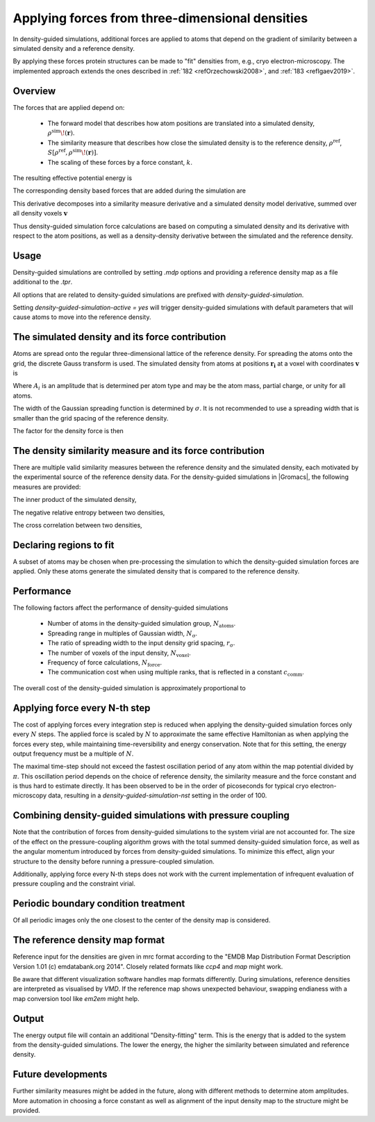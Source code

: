 .. _density-guided-simulation:

Applying forces from three-dimensional densities
------------------------------------------------

In density-guided simulations, additional forces are applied to atoms that depend
on the gradient of similarity between a simulated density and a reference density.

By applying these forces protein structures can be made to "fit" densities
from, e.g., cryo electron-microscopy. The implemented approach extends the ones
described in \ :ref:`182 <refOrzechowski2008>`, and \ :ref:`183 <refIgaev2019>`.

Overview
^^^^^^^^

The forces that are applied depend on:

 * The forward model that describes how atom positions are translated into a
   simulated density, :math:`\rho^{\mathrm{sim}}\!(\mathbf{r})`.
 * The similarity measure that describes how close the simulated density is to
   the reference density, :math:`\rho^{\mathrm{ref}}`, :math:`S[\rho^{\mathrm{ref}},\rho^{\mathrm{sim}}\!(\mathbf{r})]`.
 * The scaling of these forces by a force constant, :math:`k`.

The resulting effective potential energy is

.. math:: U = U_{\mathrm{forcefield}}(\mathbf{r}) - k S[\rho^{\mathrm{ref}},\rho^{\mathrm{sim}}\!(\mathbf{r})]\,\mathrm{.}
          :label: eqndensone

The corresponding density based forces that are added during the simulation are

.. math:: \mathbf{F}_{\mathrm{density}} = k \nabla_{\mathbf{r}} S[\rho^{\mathrm{ref}},\rho^{\mathrm{sim}}\!(\mathbf{r})]\,\mathrm{.}
          :label: eqndenstwo

This derivative decomposes into a similarity measure derivative and a simulated
density model derivative, summed over all density voxels :math:`\mathbf{v}`

.. math:: \mathbf{F}_{\mathrm{density}} = k \sum_{\mathbf{v}}\partial_{\rho_{\mathbf{v}}^{\mathrm{sim}}} S[\rho^{\mathrm{ref}},\rho^{\mathrm{sim}}] \cdot \nabla_{\mathbf{r}} \rho_{\mathbf{v}}^{\mathrm{sim}}\!(\mathbf{r})\,\mathrm{.}
          :label: eqndensthree

Thus density-guided simulation force calculations are based on computing a
simulated density and its derivative with respect to the atom positions, as
well as a density-density derivative between the simulated and the reference
density.

Usage
^^^^^

Density-guided simulations are controlled by setting `.mdp` options and
providing a reference density map as a file additional to the `.tpr`.

All options that are related to density-guided simulations are prefixed with
`density-guided-simulation`.

Setting `density-guided-simulation-active = yes` will trigger density-guided
simulations with default parameters that will cause atoms to move into the
reference density.

The simulated density and its force contribution
^^^^^^^^^^^^^^^^^^^^^^^^^^^^^^^^^^^^^^^^^^^^^^^^

Atoms are spread onto the regular three-dimensional lattice of the reference
density. For spreading the atoms onto the grid, the discrete Gauss transform is
used. The simulated density from atoms at positions :math:`\mathbf{r_i}` at a
voxel with coordinates :math:`\mathbf{v}` is

.. math:: \rho_{\mathbf{v}} = \sum_i A_i \frac{1}{\sqrt{2\pi}^3\sigma^3} \exp[-\frac{(\mathbf{r_i}-\mathbf{v})^2}{2 \sigma^2}]\,\mathrm{.}
          :label: eqndensfour

Where :math:`A_i` is an amplitude that is determined per atom type and may be
the atom mass, partial charge, or unity for all atoms.

The width of the Gaussian spreading function is determined by :math:`\sigma`.
It is not recommended to use a spreading width that is smaller than the
grid spacing of the reference density.

The factor for the density force is then

.. math:: \nabla_{r} \rho_{\mathbf{v}}^{\mathrm{sim}}\!(\mathbf{r}) = \sum_{i} - A_i \frac{(\mathbf{r_i}-\mathbf{v})}{\sigma} \frac{1}{\sqrt{2\pi}^3\sigma^3} \exp[-\frac{(\mathbf{r_i}-\mathbf{v})^2}{2 \sigma^2}]\,\mathrm{.}
          :label: eqndensfive

The density similarity measure and its force contribution
^^^^^^^^^^^^^^^^^^^^^^^^^^^^^^^^^^^^^^^^^^^^^^^^^^^^^^^^^

There are multiple valid similarity measures between the reference density and
the simulated density, each motivated by the experimental source of the
reference density data. For the density-guided simulations in |Gromacs|, the following
measures are provided:

The inner product of the simulated density,

.. math:: S_{\mathrm{inner-product}}[\rho^{\mathrm{ref}},\rho^{\mathrm{sim}}] =
                \frac{1}{N_\mathrm{voxel}}\sum_{v=1}^{N_\mathrm{voxel}} \rho^{\mathrm{ref}}_v \rho^{\mathrm{sim}}_v\,\mathrm{.}
        :label: eqndenssix

The negative relative entropy between two densities,

.. math:: S_{\mathrm{relative-entropy}}[\rho^{\mathrm{ref}},\rho^{\mathrm{sim}}] =
           \sum_{v=1, \rho^{\mathrm{ref}}>0, \rho^{\mathrm{sim}}>0}^{N_\mathrm{voxel}} \rho^\mathrm{ref} [\log(\rho^\mathrm{sim}_v)-\log(\rho^\mathrm{ref}_v)]\,\mathrm{.}
        :label: eqndensseven

The cross correlation between two densities,

.. math:: S_{\mathrm{cross-correlation}}[\rho^{\mathrm{ref}},\rho^{\mathrm{sim}}] =
           \frac{\sum_{v}\left((\rho_v^{\mathrm{ref}} - \bar{\rho}^{\mathrm{ref}})(\rho_v^{\mathrm{sim}} - \bar{\rho}^{\mathrm{sim}})\right)}
           {\sqrt{\sum_v(\rho_v^{\mathrm{ref}} - \bar{\rho}^{\mathrm{ref}})^2 \sum_v(\rho_v^{\mathrm{sim}} - \bar{\rho}^{\mathrm{sim}})^2}}\mathrm{.}
        :label: eqndenscrosscorr
     

Declaring regions to fit
^^^^^^^^^^^^^^^^^^^^^^^^

A subset of atoms may be chosen when pre-processing the simulation to which the
density-guided simulation forces are applied. Only these atoms generate the
simulated density that is compared to the reference density.

Performance
^^^^^^^^^^^

The following factors affect the performance of density-guided simulations

 * Number of atoms in the density-guided simulation group, :math:`N_{\mathrm{atoms}}`.
 * Spreading range in multiples of Gaussian width, :math:`N_{\mathrm{\sigma}}`.
 * The ratio of spreading width to the input density grid spacing, :math:`r_{\mathrm{\sigma}}`.
 * The number of voxels of the input density, :math:`N_{\mathrm{voxel}}`.
 * Frequency of force calculations, :math:`N_{\mathrm{force}}`.
 * The communication cost when using multiple ranks, that is reflected in a constant :math:`c_{\mathrm{comm}}`.

The overall cost of the density-guided simulation is approximately proportional to

.. math:: \frac{1}{N_{\mathrm{force}}} \left[N_{\mathrm{atoms}}\left(N_{\mathrm{\sigma}}r_{\mathrm{\sigma}}\right)^3 + c_{\mathrm{comm}}N_{\mathrm{voxel}}\right]\,\mathrm{.}
          :label: eqndenseight

Applying force every N-th step
^^^^^^^^^^^^^^^^^^^^^^^^^^^^^^

The cost of applying forces every integration step is reduced when applying the
density-guided simulation forces only every :math:`N` steps. The applied force
is scaled by :math:`N` to approximate the same effective Hamiltonian as when
applying the forces every step, while maintaining time-reversibility and energy
conservation. Note that for this setting, the energy output frequency must be a
multiple of :math:`N`.

The maximal time-step should not exceed the fastest oscillation period of any
atom within the map potential divided by :math:`\pi`. This oscillation period
depends on the choice of reference density, the similarity measure and the force
constant and is thus hard to estimate directly. It has been observed to be
in the order of picoseconds for typical cryo electron-microscopy data, resulting
in a `density-guided-simulation-nst` setting in the order of 100.

Combining density-guided simulations with pressure coupling
^^^^^^^^^^^^^^^^^^^^^^^^^^^^^^^^^^^^^^^^^^^^^^^^^^^^^^^^^^^

Note that the contribution of forces from density-guided simulations to the
system virial are not accounted for. The size of the effect on the
pressure-coupling algorithm grows with the total summed density-guided simulation
force, as well as the angular momentum introduced by forces from density-guided
simulations. To minimize this effect, align your structure to the density before
running a pressure-coupled simulation.

Additionally, applying force every N-th steps does not work with the current
implementation of infrequent evaluation of pressure coupling and the constraint
virial.

Periodic boundary condition treatment
^^^^^^^^^^^^^^^^^^^^^^^^^^^^^^^^^^^^^

Of all periodic images only the one closest to the center of the density map
is considered.

The reference density map format
^^^^^^^^^^^^^^^^^^^^^^^^^^^^^^^^

Reference input for the densities are given in mrc format according to the
"EMDB Map Distribution Format Description Version 1.01 (c) emdatabank.org 2014".
Closely related formats like `ccp4` and `map` might work.

Be aware that different visualization software handles map formats differently.
During simulations, reference densities are interpreted as visualised by `VMD`.
If the reference map shows unexpected behaviour, swapping endianess with a map
conversion tool like `em2em` might help.

Output
^^^^^^

The energy output file will contain an additional "Density-fitting" term.
This is the energy that is added to the system from the density-guided simulations.
The lower the energy, the higher the similarity between simulated and reference
density.

Future developments
^^^^^^^^^^^^^^^^^^^

Further similarity measures might be added in the future, along with different
methods to determine atom amplitudes. More automation in choosing a force constant
as well as alignment of the input density map to the structure might be provided.
